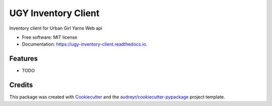 ====================
UGY Inventory Client
====================


.. image:: https://img.shields.io/pypi/v/ugy_inventory_client.svg
        :target: https://pypi.python.org/pypi/ugy_inventory_client

.. image:: https://img.shields.io/travis/jayrod/ugy_inventory_client.svg
        :target: https://travis-ci.com/jayrod/ugy_inventory_client

.. image:: https://readthedocs.org/projects/ugy-inventory-client/badge/?version=latest
        :target: https://ugy-inventory-client.readthedocs.io/en/latest/?version=latest
        :alt: Documentation Status




Inventory client for Urban Girl Yarns Web api


* Free software: MIT license
* Documentation: https://ugy-inventory-client.readthedocs.io.


Features
--------

* TODO

Credits
-------

This package was created with Cookiecutter_ and the `audreyr/cookiecutter-pypackage`_ project template.

.. _Cookiecutter: https://github.com/audreyr/cookiecutter
.. _`audreyr/cookiecutter-pypackage`: https://github.com/audreyr/cookiecutter-pypackage
